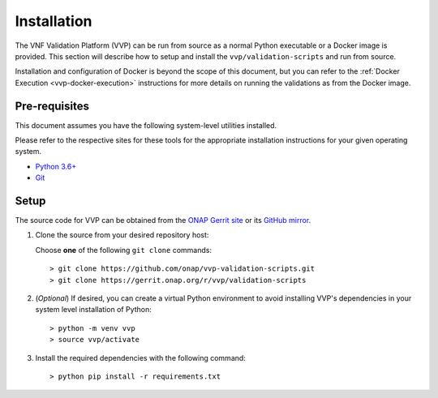 .. This work is licensed under a Creative Commons Attribution 4.0 International License.
.. http://creativecommons.org/licenses/by/4.0
.. Copyright 2019 AT&T Intellectual Property.  All rights reserved.

.. _vvp-installation:

Installation
============

The VNF Validation Platform (VVP) can be run from source as a normal
Python executable or a Docker image is provided.  This section will
describe how to setup and install the ``vvp/validation-scripts`` and
run from source.

Installation and configuration of Docker is beyond the scope of this document,
but you can refer to the :ref:`Docker Execution <vvp-docker-execution>`
instructions for more details on running the validations as from
the Docker image.

Pre-requisites
--------------

This document assumes you have the following system-level utilities
installed.

Please refer to the respective sites for these tools for the appropriate
installation instructions for your given operating system.

* `Python 3.6+ <https://www.python.org/downloads/>`__
* `Git <https://git-scm.com/>`__

Setup
------

The source code for VVP can be obtained from the `ONAP Gerrit site <https://gerrit.onap.org/r/#/admin/projects/vvp/validation-scripts>`__
or its `GitHub mirror <https://github.com/onap/vvp-validation-scripts>`__.

1.  Clone the source from your desired repository host:

    Choose **one** of the following ``git clone`` commands::

    > git clone https://github.com/onap/vvp-validation-scripts.git
    > git clone https://gerrit.onap.org/r/vvp/validation-scripts

2.  (*Optional*) If desired, you can create a virtual Python environment to
    avoid installing VVP's dependencies in your system level installation
    of Python::

    > python -m venv vvp
    > source vvp/activate

3. Install the required dependencies with the following command::

    > python pip install -r requirements.txt
